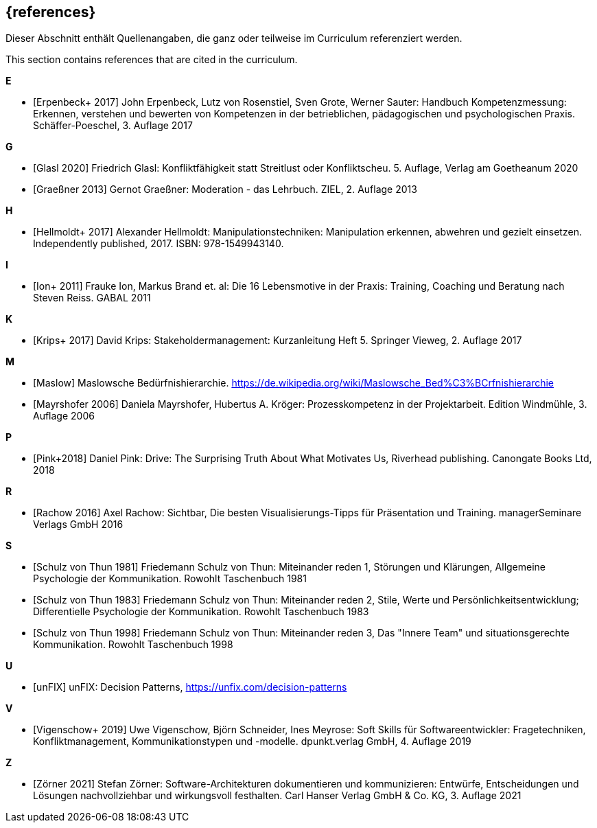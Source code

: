 // header file for curriculum section "References"
// (c) iSAQB e.V. (https://isaqb.org)
// ===============================================

[bibliography]
== {references}

// tag::DE[]
Dieser Abschnitt enthält Quellenangaben, die ganz oder teilweise im Curriculum referenziert werden.
// end::DE[]

// tag::EN[]
This section contains references that are cited in the curriculum.
// end::EN[]

**E**

- [[[erpenbeck, Erpenbeck+ 2017]]] John Erpenbeck, Lutz von Rosenstiel, Sven Grote, Werner Sauter: Handbuch Kompetenzmessung: Erkennen, verstehen und bewerten von Kompetenzen in der betrieblichen, pädagogischen und psychologischen Praxis. Schäffer-Poeschel, 3. Auflage 2017

**G**

- [[[glasl, Glasl 2020]]] Friedrich Glasl: Konfliktfähigkeit statt Streitlust oder Konfliktscheu. 5. Auflage, Verlag am Goetheanum 2020

- [[[graeßner, Graeßner 2013]]] Gernot Graeßner: Moderation - das Lehrbuch. ZIEL, 2. Auflage 2013

**H**

- [[[hellmoldt, Hellmoldt+ 2017]]] Alexander Hellmoldt: Manipulationstechniken: Manipulation erkennen, abwehren und gezielt einsetzen. Independently published, 2017. ISBN: 978-1549943140. 

**I**

- [[[ion, Ion+ 2011]]] Frauke Ion, Markus Brand et. al: Die 16 Lebensmotive in der Praxis: Training, Coaching und Beratung nach Steven Reiss. GABAL 2011

**K**

- [[[krips, Krips+ 2017]]] David Krips: Stakeholdermanagement: Kurzanleitung Heft 5. Springer Vieweg, 2. Auflage 2017

**M**

- [[[maslow, Maslow]]] Maslowsche Bedürfnishierarchie. https://de.wikipedia.org/wiki/Maslowsche_Bed%C3%BCrfnishierarchie

- [[[mayrshofer, Mayrshofer 2006]]] Daniela Mayrshofer, Hubertus A. Kröger: Prozesskompetenz in der Projektarbeit. Edition Windmühle, 3. Auflage 2006

**P**

- [[[pink, Pink+2018]]] Daniel Pink: Drive: The Surprising Truth About What Motivates Us, Riverhead publishing. Canongate Books Ltd, 2018

**R**

- [[[rachow, Rachow 2016]]] Axel Rachow: Sichtbar, Die besten Visualisierungs-Tipps für Präsentation und Training. managerSeminare Verlags GmbH 2016

**S**

- [[[thun81, Schulz von Thun 1981]]] Friedemann Schulz von Thun: Miteinander reden 1, Störungen und Klärungen, Allgemeine Psychologie der Kommunikation. Rowohlt Taschenbuch 1981

- [[[thun83, Schulz von Thun 1983]]] Friedemann Schulz von Thun: Miteinander reden 2, Stile, Werte und Persönlichkeitsentwicklung; Differentielle Psychologie der Kommunikation. Rowohlt Taschenbuch 1983

- [[[thun98, Schulz von Thun 1998]]] Friedemann Schulz von Thun: Miteinander reden 3, Das "Innere Team" und situationsgerechte Kommunikation. Rowohlt Taschenbuch 1998

**U**

- [[[unfix, unFIX]]] unFIX: Decision Patterns, https://unfix.com/decision-patterns
 
**V**

- [[[vigenschow, Vigenschow+ 2019]]] Uwe Vigenschow, Björn Schneider, Ines Meyrose: Soft Skills für Softwareentwickler: Fragetechniken, Konfliktmanagement, Kommunikationstypen und -modelle. dpunkt.verlag GmbH, 4. Auflage 2019

**Z**

- [[[zoerner, Zörner 2021]]] Stefan Zörner: Software-Architekturen dokumentieren und kommunizieren: Entwürfe, Entscheidungen und Lösungen nachvollziehbar und wirkungsvoll festhalten.  Carl Hanser Verlag GmbH & Co. KG, 3. Auflage 2021
